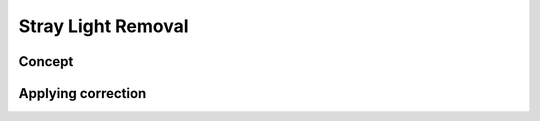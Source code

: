 Stray Light Removal
=======================

Concept
---------

Applying correction
---------------------
